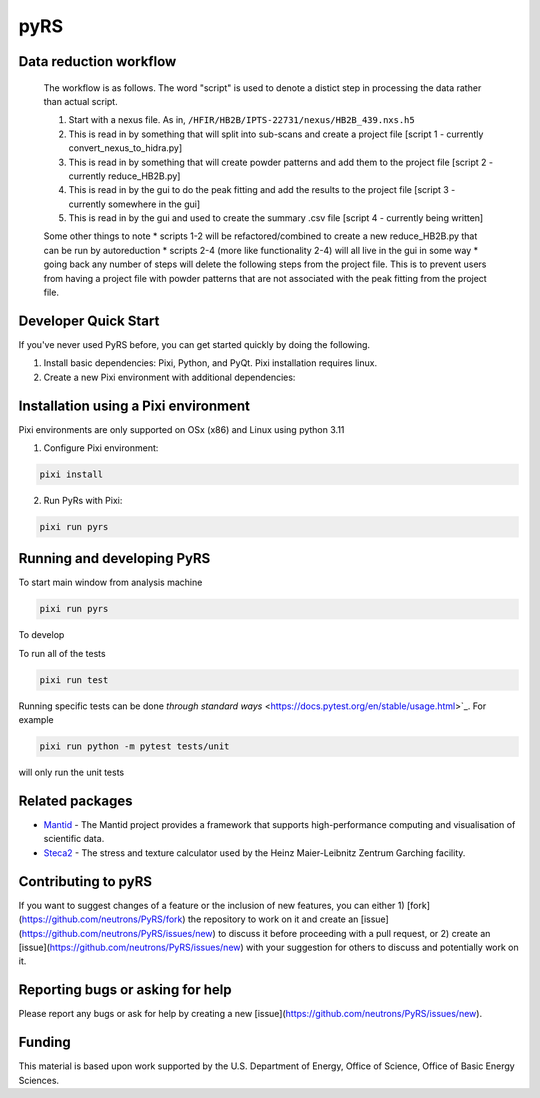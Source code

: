 pyRS
=========

.. image:: https://github.com/neutrons/PyRS/actions/workflows/ci.yml/badge.svg?branch=next
  :target: https://github.com/neutrons/PyRS/actions?query=branch:next

.. image:: https://codecov.io/gh/neutrons/PyRS/branch/next/graph/badge.svg
  :target: https://codecov.io/gh/neutrons/PyRS

Data reduction workflow
-----------------------

  The workflow is as follows.
  The word "script" is used to denote a distict step in processing the data rather than actual script.

  1. Start with a nexus file. As in, ``/HFIR/HB2B/IPTS-22731/nexus/HB2B_439.nxs.h5``
  2. This is read in by something that will split into sub-scans and create a project file [script 1 - currently convert_nexus_to_hidra.py]
  3. This is read in by something that will create powder patterns and add them to the project file [script 2 - currently reduce_HB2B.py]
  4. This is read in by the gui to do the peak fitting and add the results to the project file [script 3 - currently somewhere in the gui]
  5. This is read in by the gui and used to create the summary .csv file [script 4 - currently being written]

  Some other things to note
  * scripts 1-2 will be refactored/combined to create a new reduce_HB2B.py that can be run by autoreduction
  * scripts 2-4 (more like functionality 2-4) will all live in the gui in some way
  * going back any number of steps will delete the following steps from the project file. This is to prevent users from having a project file with powder patterns that are not associated with the peak fitting from the project file.


Developer Quick Start
-----------------------

If you've never used PyRS before, you can get started quickly by doing the following.

1. Install basic dependencies: Pixi, Python, and PyQt. Pixi installation requires linux.
2. Create a new Pixi environment with additional dependencies:

Installation using a Pixi environment
------------------------------------------
Pixi environments are only supported on OSx (x86) and Linux using python 3.11

1. Configure Pixi environment:

.. code-block::

  pixi install

2. Run PyRs with Pixi:

.. code-block::

  pixi run pyrs

Running and developing PyRS
---------------------------

To start main window from analysis machine

.. code-block::

  pixi run pyrs

To develop

To run all of the tests

.. code-block::

  pixi run test

Running specific tests can be done `through standard ways`
<https://docs.pytest.org/en/stable/usage.html>`_. For example

.. code-block::

   pixi run python -m pytest tests/unit

will only run the unit tests


Related packages
----------------
* `Mantid <https://github.com/mantidproject/mantid>`_ - The Mantid project provides a framework that supports high-performance computing and visualisation of scientific data.
* `Steca2 <https://gitlab-public.fz-juelich.de/mlz/steca/-/tree/main>`_ - The stress and texture calculator used by the Heinz Maier-Leibnitz Zentrum Garching facility.


Contributing to pyRS
--------------------
If you want to suggest changes of a feature or the inclusion of new features, you can either 1) [fork](https://github.com/neutrons/PyRS/fork) the repository to work on it and create an [issue](https://github.com/neutrons/PyRS/issues/new) to discuss it before proceeding with a pull request, or 2) create an [issue](https://github.com/neutrons/PyRS/issues/new) with your suggestion for others to discuss and potentially work on it.

Reporting bugs or asking for help
---------------------------------

Please report any bugs or ask for help by creating a new [issue](https://github.com/neutrons/PyRS/issues/new).

Funding
-------
This material is based upon work supported by the U.S. Department of Energy, Office of Science, Office of Basic Energy Sciences.

